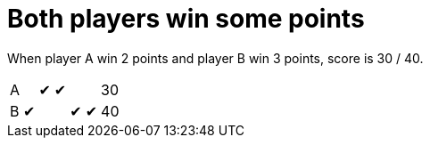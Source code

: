 = Both players win some points

When player A win 2 points and player B win 3 points, score is 30 / 40.

[%autowidth]
|===
| A |   | &#x2714; | &#x2714; |   |   | 30 
| B | &#x2714; |   |   | &#x2714; | &#x2714; | 40 
|===
